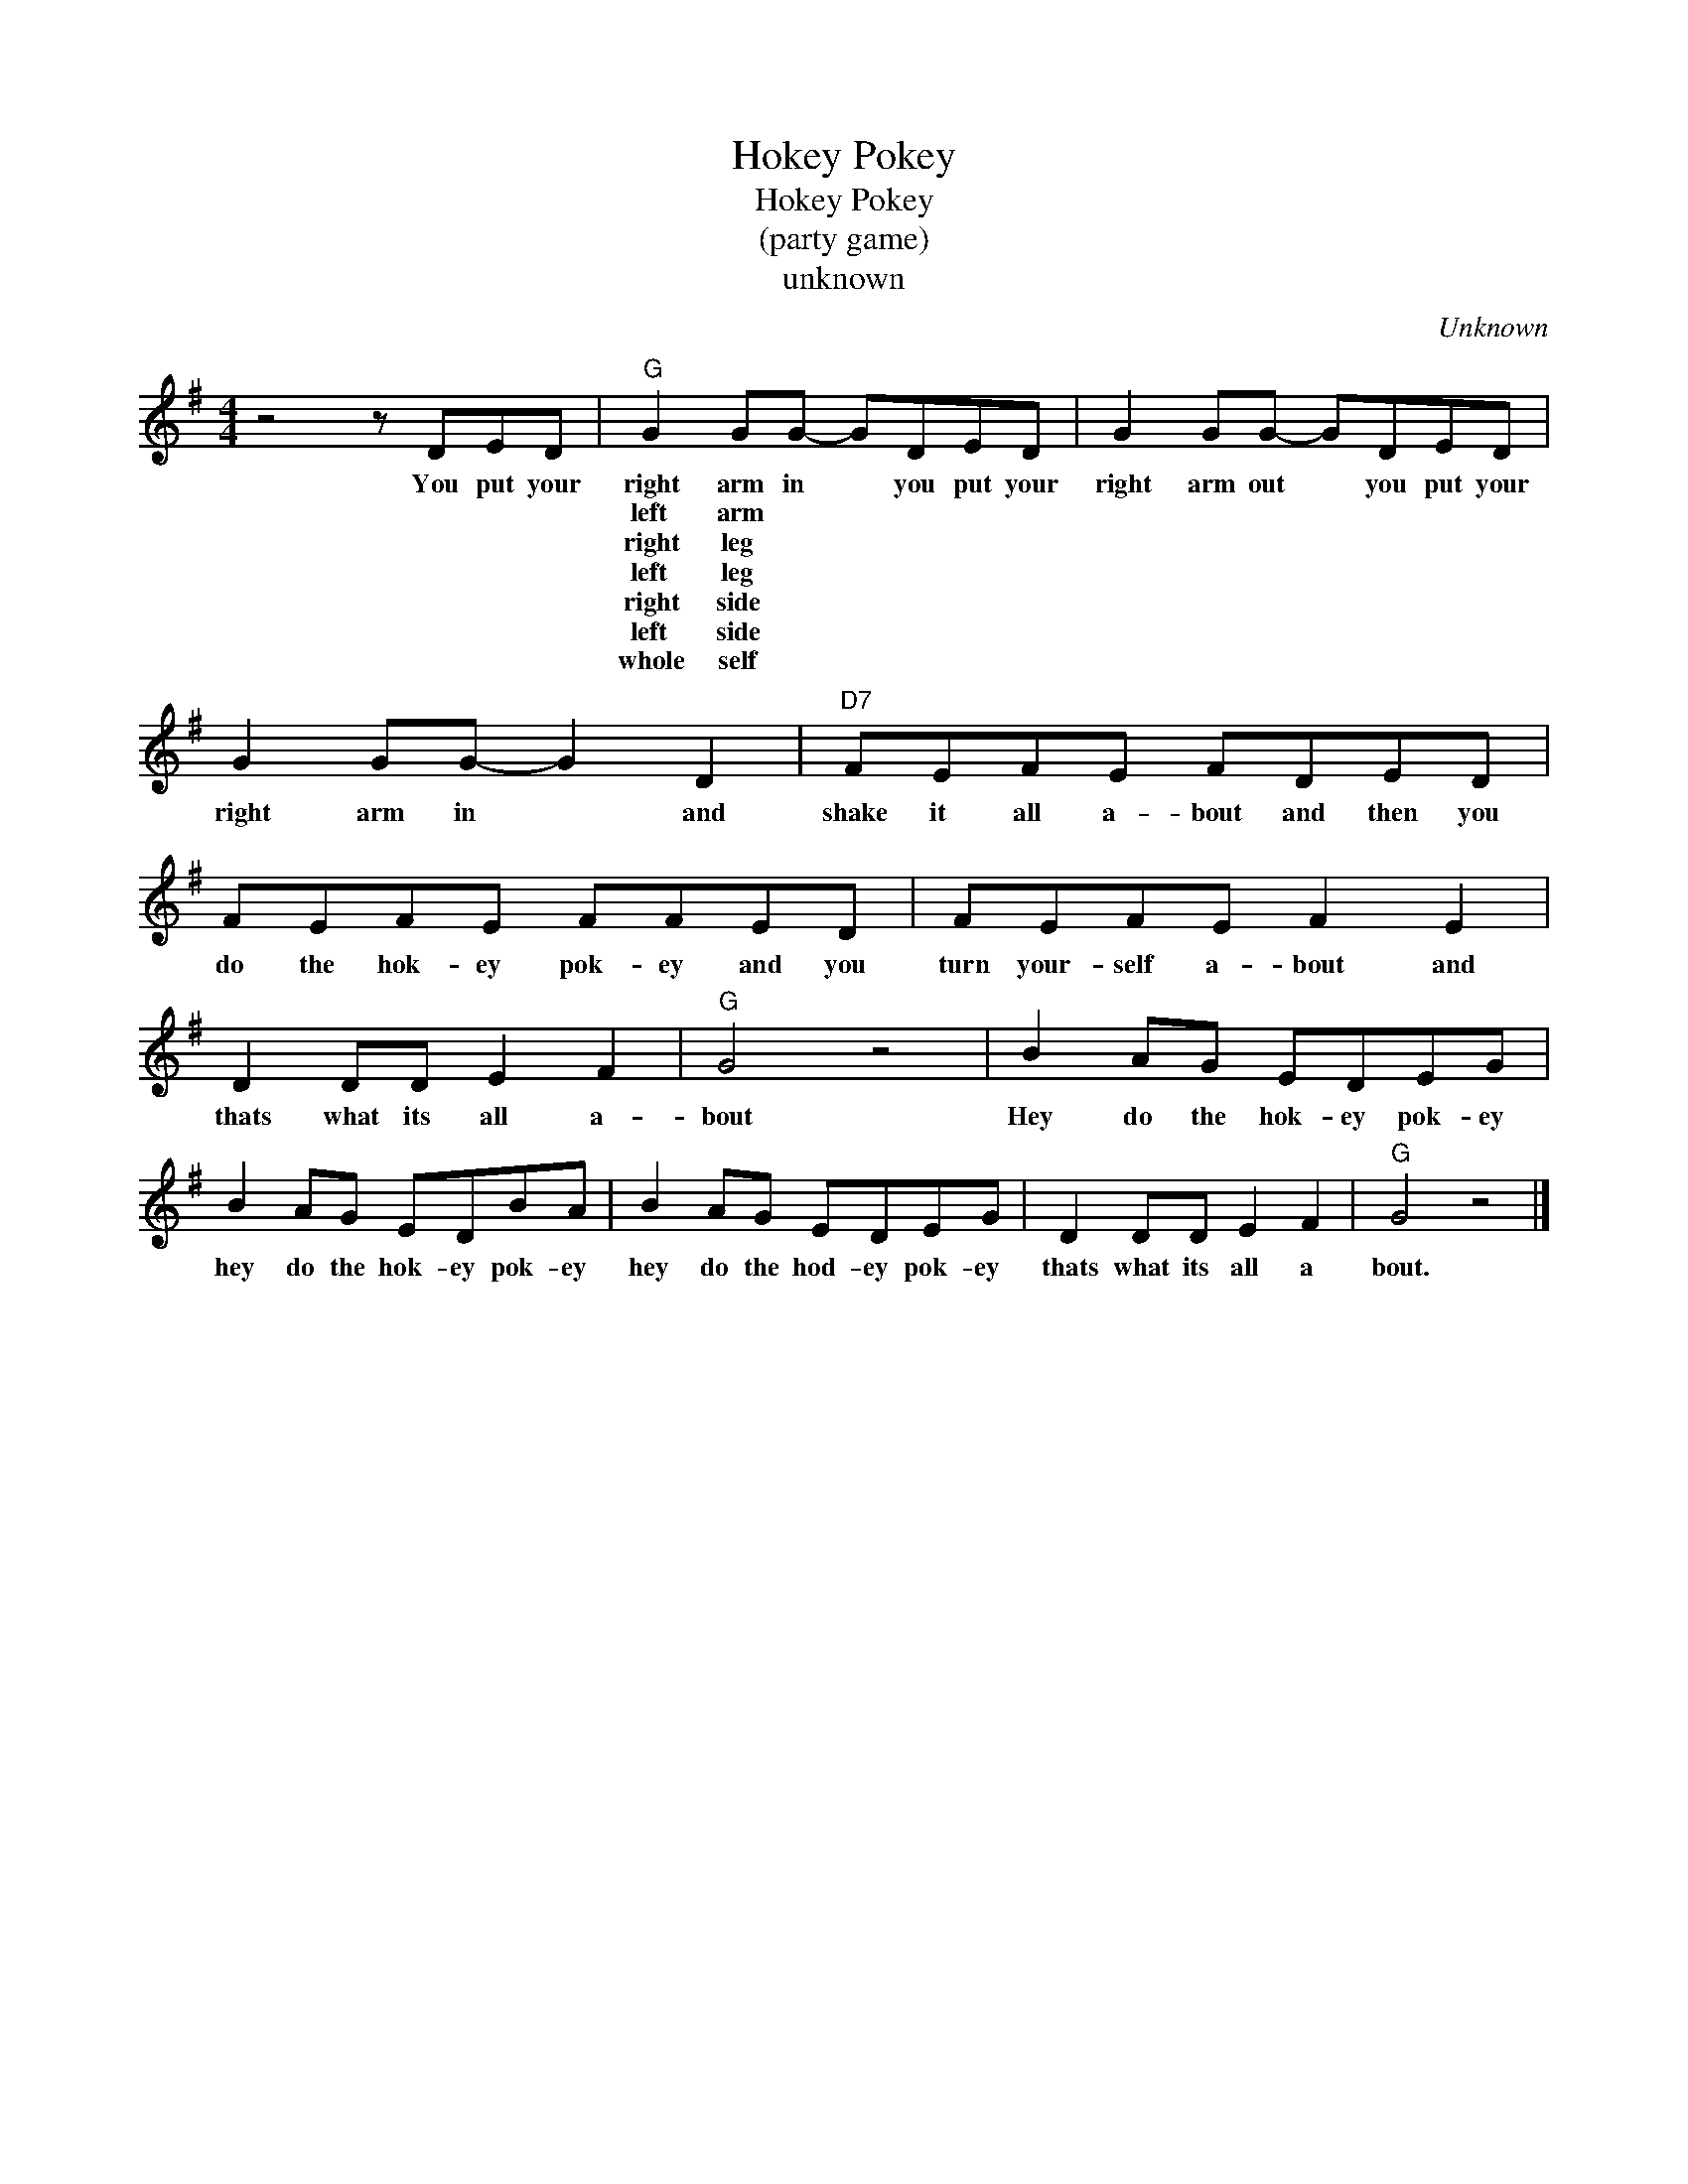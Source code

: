 X:1
T:Hokey Pokey
T:Hokey Pokey
T:(party game)
T:unknown
C:Unknown
Z:All Rights Reserved
L:1/8
M:4/4
K:G
V:1 treble 
%%MIDI program 4
V:1
 z4 z DED |"G" G2 GG- GDED | G2 GG- GDED | G2 GG- G2 D2 |"D7" FEFE FDED | FEFE FFED | FEFE F2 E2 | %7
w: You put your|right arm in * you put your|right arm out * you put your|right arm in * and|shake it all a- bout and then you|do the hok- ey pok- ey and you|turn your- self a- bout and|
w: |left arm * * * * *||||||
w: |right leg * * * * *||||||
w: |left leg * * * * *||||||
w: |right side * * * * *||||||
w: |left side * * * * *||||||
w: |whole self * * * * *||||||
 D2 DD E2 F2 |"G" G4 z4 | B2 AG EDEG | B2 AG EDBA | B2 AG EDEG | D2 DD E2 F2 |"G" G4 z4 |] %14
w: thats what its all a-|bout|Hey do the hok- ey pok- ey|hey do the hok- ey pok- ey|hey do the hod- ey pok- ey|thats what its all a|bout.|
w: |||||||
w: |||||||
w: |||||||
w: |||||||
w: |||||||
w: |||||||

